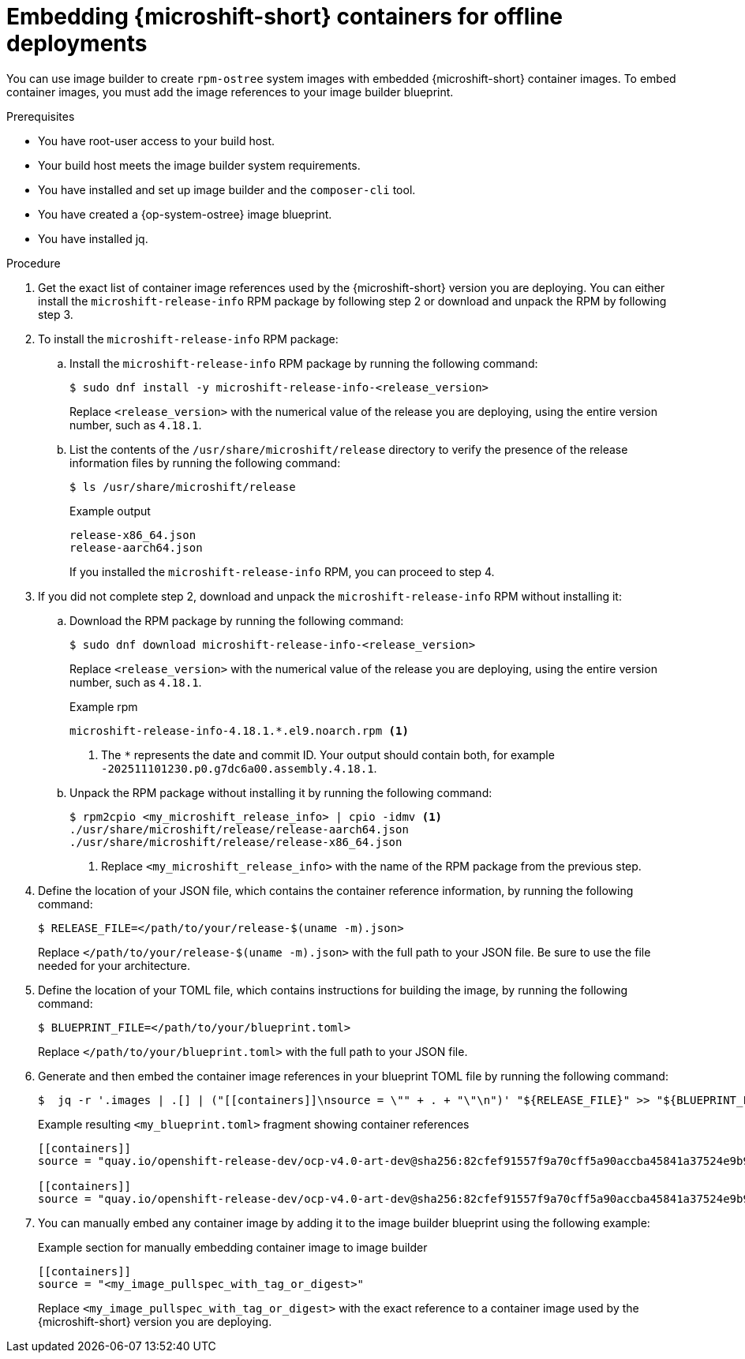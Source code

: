 // Module included in the following assemblies:
//
// microshift_running_applications/embed-microshift-offline-deploy.adoc
// microshift_install_rpm_ostree/microshift-embed-rpm-ostree-offline-use.adoc

:_mod-docs-content-type: PROCEDURE
[id="microshift-embed-microshift-image-offline-deployment_{context}"]
= Embedding {microshift-short} containers for offline deployments

You can use image builder to create `rpm-ostree` system images with embedded {microshift-short} container images. To embed container images, you must add the image references to your image builder blueprint.

.Prerequisites

* You have root-user access to your build host.
* Your build host meets the image builder system requirements.
* You have installed and set up image builder and the `composer-cli` tool.
* You have created a {op-system-ostree} image blueprint.
* You have installed jq.

.Procedure

. Get the exact list of container image references used by the {microshift-short} version you are deploying. You can either install the `microshift-release-info` RPM package by following step 2 or download and unpack the RPM by following step 3.

. To install the `microshift-release-info` RPM package:

.. Install the `microshift-release-info` RPM package by running the following command:
+
[source,terminal]
----
$ sudo dnf install -y microshift-release-info-<release_version>
----
Replace `<release_version>` with the numerical value of the release you are deploying, using the entire version number, such as `4.18.1`.

.. List the contents of the `/usr/share/microshift/release` directory to verify the presence of the release information files by running the following command:
+
[source,terminal]
----
$ ls /usr/share/microshift/release
----
+
.Example output
[source,terminal]
----
release-x86_64.json
release-aarch64.json
----
+
If you installed the `microshift-release-info` RPM, you can proceed to step 4.

. If you did not complete step 2, download and unpack the `microshift-release-info` RPM without installing it:

.. Download the RPM package by running the following command:
+
[source,terminal]
----
$ sudo dnf download microshift-release-info-<release_version>
----
Replace `<release_version>` with the numerical value of the release you are deploying, using the entire version number, such as `4.18.1`.
+
.Example rpm
[source,terminal]
----
microshift-release-info-4.18.1.*.el9.noarch.rpm <1>
----
<1> The `*` represents the date and commit ID. Your output should contain both, for example `-202511101230.p0.g7dc6a00.assembly.4.18.1`.

.. Unpack the RPM package without installing it by running the following command:
+
[source,terminal]
----
$ rpm2cpio <my_microshift_release_info> | cpio -idmv <1>
./usr/share/microshift/release/release-aarch64.json
./usr/share/microshift/release/release-x86_64.json
----
<1> Replace `<my_microshift_release_info>` with the name of the RPM package from the previous step.

. Define the location of your JSON file, which contains the container reference information, by running the following command:
+
[source,terminal]
----
$ RELEASE_FILE=</path/to/your/release-$(uname -m).json>
----
Replace `</path/to/your/release-$(uname -m).json>` with the full path to your JSON file. Be sure to use the file needed for your architecture.

. Define the location of your TOML file, which contains instructions for building the image, by running the following command:
+
[source,terminal]
----
$ BLUEPRINT_FILE=</path/to/your/blueprint.toml>
----
Replace `</path/to/your/blueprint.toml>` with the full path to your JSON file.

. Generate and then embed the container image references in your blueprint TOML file by running the following command:
+
[source,terminal]
----
$  jq -r '.images | .[] | ("[[containers]]\nsource = \"" + . + "\"\n")' "${RELEASE_FILE}" >> "${BLUEPRINT_FILE}"
----
+
.Example resulting `<my_blueprint.toml>` fragment showing container references
[source,terminal]
----
[[containers]]
source = "quay.io/openshift-release-dev/ocp-v4.0-art-dev@sha256:82cfef91557f9a70cff5a90accba45841a37524e9b93f98a97b20f6b2b69e5db"

[[containers]]
source = "quay.io/openshift-release-dev/ocp-v4.0-art-dev@sha256:82cfef91557f9a70cff5a90accba45841a37524e9b93f98a97b20f6b2b69e5db"
----

. You can manually embed any container image by adding it to the image builder blueprint using the following example:
+
.Example section for manually embedding container image to image builder
[source,terminal]
----
[[containers]]
source = "<my_image_pullspec_with_tag_or_digest>"
----
Replace `<my_image_pullspec_with_tag_or_digest>` with the exact reference to a container image used by the {microshift-short} version you are deploying.
